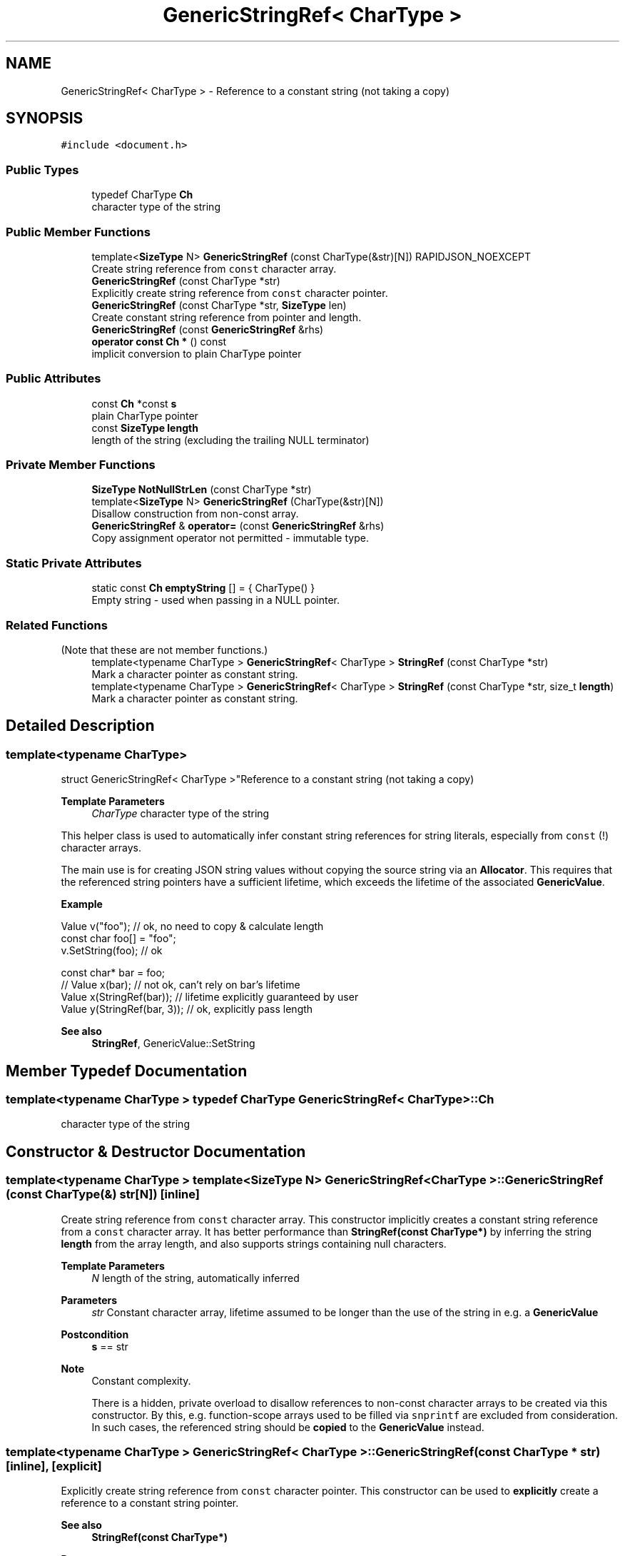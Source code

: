 .TH "GenericStringRef< CharType >" 3 "Fri Jan 21 2022" "Neon Jumper" \" -*- nroff -*-
.ad l
.nh
.SH NAME
GenericStringRef< CharType > \- Reference to a constant string (not taking a copy)  

.SH SYNOPSIS
.br
.PP
.PP
\fC#include <document\&.h>\fP
.SS "Public Types"

.in +1c
.ti -1c
.RI "typedef CharType \fBCh\fP"
.br
.RI "character type of the string "
.in -1c
.SS "Public Member Functions"

.in +1c
.ti -1c
.RI "template<\fBSizeType\fP N> \fBGenericStringRef\fP (const CharType(&str)[N]) RAPIDJSON_NOEXCEPT"
.br
.RI "Create string reference from \fCconst\fP character array\&. "
.ti -1c
.RI "\fBGenericStringRef\fP (const CharType *str)"
.br
.RI "Explicitly create string reference from \fCconst\fP character pointer\&. "
.ti -1c
.RI "\fBGenericStringRef\fP (const CharType *str, \fBSizeType\fP len)"
.br
.RI "Create constant string reference from pointer and length\&. "
.ti -1c
.RI "\fBGenericStringRef\fP (const \fBGenericStringRef\fP &rhs)"
.br
.ti -1c
.RI "\fBoperator const Ch *\fP () const"
.br
.RI "implicit conversion to plain CharType pointer "
.in -1c
.SS "Public Attributes"

.in +1c
.ti -1c
.RI "const \fBCh\fP *const \fBs\fP"
.br
.RI "plain CharType pointer "
.ti -1c
.RI "const \fBSizeType\fP \fBlength\fP"
.br
.RI "length of the string (excluding the trailing NULL terminator) "
.in -1c
.SS "Private Member Functions"

.in +1c
.ti -1c
.RI "\fBSizeType\fP \fBNotNullStrLen\fP (const CharType *str)"
.br
.ti -1c
.RI "template<\fBSizeType\fP N> \fBGenericStringRef\fP (CharType(&str)[N])"
.br
.RI "Disallow construction from non-const array\&. "
.ti -1c
.RI "\fBGenericStringRef\fP & \fBoperator=\fP (const \fBGenericStringRef\fP &rhs)"
.br
.RI "Copy assignment operator not permitted - immutable type\&. "
.in -1c
.SS "Static Private Attributes"

.in +1c
.ti -1c
.RI "static const \fBCh\fP \fBemptyString\fP [] = { CharType() }"
.br
.RI "Empty string - used when passing in a NULL pointer\&. "
.in -1c
.SS "Related Functions"
(Note that these are not member functions\&.) 
.in +1c
.ti -1c
.RI "template<typename CharType > \fBGenericStringRef\fP< CharType > \fBStringRef\fP (const CharType *str)"
.br
.RI "Mark a character pointer as constant string\&. "
.ti -1c
.RI "template<typename CharType > \fBGenericStringRef\fP< CharType > \fBStringRef\fP (const CharType *str, size_t \fBlength\fP)"
.br
.RI "Mark a character pointer as constant string\&. "
.in -1c
.SH "Detailed Description"
.PP 

.SS "template<typename CharType>
.br
struct GenericStringRef< CharType >"Reference to a constant string (not taking a copy) 


.PP
\fBTemplate Parameters\fP
.RS 4
\fICharType\fP character type of the string
.RE
.PP
This helper class is used to automatically infer constant string references for string literals, especially from \fCconst\fP \fB\fP(!) character arrays\&.
.PP
The main use is for creating JSON string values without copying the source string via an \fBAllocator\fP\&. This requires that the referenced string pointers have a sufficient lifetime, which exceeds the lifetime of the associated \fBGenericValue\fP\&.
.PP
\fBExample\fP 
.PP
.nf
Value v("foo");   // ok, no need to copy & calculate length
const char foo[] = "foo";
v\&.SetString(foo); // ok

const char* bar = foo;
// Value x(bar); // not ok, can't rely on bar's lifetime
Value x(StringRef(bar)); // lifetime explicitly guaranteed by user
Value y(StringRef(bar, 3));  // ok, explicitly pass length

.fi
.PP
.PP
\fBSee also\fP
.RS 4
\fBStringRef\fP, GenericValue::SetString 
.RE
.PP

.SH "Member Typedef Documentation"
.PP 
.SS "template<typename CharType > typedef CharType \fBGenericStringRef\fP< CharType >::Ch"

.PP
character type of the string 
.SH "Constructor & Destructor Documentation"
.PP 
.SS "template<typename CharType > template<\fBSizeType\fP N> \fBGenericStringRef\fP< CharType >\fB::GenericStringRef\fP (const CharType(&) str[N])\fC [inline]\fP"

.PP
Create string reference from \fCconst\fP character array\&. This constructor implicitly creates a constant string reference from a \fCconst\fP character array\&. It has better performance than \fBStringRef(const CharType*)\fP by inferring the string \fBlength\fP from the array length, and also supports strings containing null characters\&.
.PP
\fBTemplate Parameters\fP
.RS 4
\fIN\fP length of the string, automatically inferred
.RE
.PP
\fBParameters\fP
.RS 4
\fIstr\fP Constant character array, lifetime assumed to be longer than the use of the string in e\&.g\&. a \fBGenericValue\fP
.RE
.PP
\fBPostcondition\fP
.RS 4
\fBs\fP == str
.RE
.PP
\fBNote\fP
.RS 4
Constant complexity\&. 
.PP
There is a hidden, private overload to disallow references to non-const character arrays to be created via this constructor\&. By this, e\&.g\&. function-scope arrays used to be filled via \fCsnprintf\fP are excluded from consideration\&. In such cases, the referenced string should be \fBcopied\fP to the \fBGenericValue\fP instead\&. 
.RE
.PP

.SS "template<typename CharType > \fBGenericStringRef\fP< CharType >\fB::GenericStringRef\fP (const CharType * str)\fC [inline]\fP, \fC [explicit]\fP"

.PP
Explicitly create string reference from \fCconst\fP character pointer\&. This constructor can be used to \fBexplicitly\fP create a reference to a constant string pointer\&.
.PP
\fBSee also\fP
.RS 4
\fBStringRef(const CharType*)\fP
.RE
.PP
\fBParameters\fP
.RS 4
\fIstr\fP Constant character pointer, lifetime assumed to be longer than the use of the string in e\&.g\&. a \fBGenericValue\fP
.RE
.PP
\fBPostcondition\fP
.RS 4
\fBs\fP == str
.RE
.PP
\fBNote\fP
.RS 4
There is a hidden, private overload to disallow references to non-const character arrays to be created via this constructor\&. By this, e\&.g\&. function-scope arrays used to be filled via \fCsnprintf\fP are excluded from consideration\&. In such cases, the referenced string should be \fBcopied\fP to the \fBGenericValue\fP instead\&. 
.RE
.PP

.SS "template<typename CharType > \fBGenericStringRef\fP< CharType >\fB::GenericStringRef\fP (const CharType * str, \fBSizeType\fP len)\fC [inline]\fP"

.PP
Create constant string reference from pointer and length\&. 
.PP
\fBParameters\fP
.RS 4
\fIstr\fP constant string, lifetime assumed to be longer than the use of the string in e\&.g\&. a \fBGenericValue\fP 
.br
\fIlen\fP length of the string, excluding the trailing NULL terminator
.RE
.PP
\fBPostcondition\fP
.RS 4
\fBs\fP == str && \fBlength\fP == len 
.RE
.PP
\fBNote\fP
.RS 4
Constant complexity\&. 
.RE
.PP

.SS "template<typename CharType > \fBGenericStringRef\fP< CharType >\fB::GenericStringRef\fP (const \fBGenericStringRef\fP< CharType > & rhs)\fC [inline]\fP"

.SS "template<typename CharType > template<\fBSizeType\fP N> \fBGenericStringRef\fP< CharType >\fB::GenericStringRef\fP (CharType(&) str[N])\fC [private]\fP"

.PP
Disallow construction from non-const array\&. 
.SH "Member Function Documentation"
.PP 
.SS "template<typename CharType > \fBSizeType\fP \fBGenericStringRef\fP< CharType >::NotNullStrLen (const CharType * str)\fC [inline]\fP, \fC [private]\fP"

.SS "template<typename CharType > \fBGenericStringRef\fP< CharType >::operator const \fBCh\fP * () const\fC [inline]\fP"

.PP
implicit conversion to plain CharType pointer 
.SS "template<typename CharType > \fBGenericStringRef\fP & \fBGenericStringRef\fP< CharType >::operator= (const \fBGenericStringRef\fP< CharType > & rhs)\fC [private]\fP"

.PP
Copy assignment operator not permitted - immutable type\&. 
.SH "Friends And Related Function Documentation"
.PP 
.SS "template<typename CharType > \fBGenericStringRef\fP< CharType > StringRef (const CharType * str)\fC [related]\fP"

.PP
Mark a character pointer as constant string\&. Mark a plain character pointer as a 'string literal'\&. This function can be used to avoid copying a character string to be referenced as a value in a JSON \fBGenericValue\fP object, if the string's lifetime is known to be valid long enough\&. 
.PP
\fBTemplate Parameters\fP
.RS 4
\fICharType\fP Character type of the string 
.RE
.PP
\fBParameters\fP
.RS 4
\fIstr\fP Constant string, lifetime assumed to be longer than the use of the string in e\&.g\&. a \fBGenericValue\fP 
.RE
.PP
\fBReturns\fP
.RS 4
\fBGenericStringRef\fP string reference object
.RE
.PP
\fBSee also\fP
.RS 4
\fBGenericValue::GenericValue(StringRefType)\fP, \fBGenericValue::operator=(StringRefType)\fP, GenericValue::SetString(StringRefType), GenericValue::PushBack(StringRefType, Allocator&), GenericValue::AddMember 
.RE
.PP

.SS "template<typename CharType > \fBGenericStringRef\fP< CharType > StringRef (const CharType * str, size_t length)\fC [related]\fP"

.PP
Mark a character pointer as constant string\&. Mark a plain character pointer as a 'string literal'\&. This function can be used to avoid copying a character string to be referenced as a value in a JSON \fBGenericValue\fP object, if the string's lifetime is known to be valid long enough\&.
.PP
This version has better performance with supplied length, and also supports string containing null characters\&.
.PP
\fBTemplate Parameters\fP
.RS 4
\fICharType\fP character type of the string 
.RE
.PP
\fBParameters\fP
.RS 4
\fIstr\fP Constant string, lifetime assumed to be longer than the use of the string in e\&.g\&. a \fBGenericValue\fP 
.br
\fIlength\fP The length of source string\&. 
.RE
.PP
\fBReturns\fP
.RS 4
\fBGenericStringRef\fP string reference object 
.RE
.PP

.SH "Member Data Documentation"
.PP 
.SS "template<typename CharType > const CharType \fBGenericStringRef\fP< CharType >::emptyString = { CharType() }\fC [static]\fP, \fC [private]\fP"

.PP
Empty string - used when passing in a NULL pointer\&. 
.SS "template<typename CharType > const \fBSizeType\fP \fBGenericStringRef\fP< CharType >::length"

.PP
length of the string (excluding the trailing NULL terminator) 
.SS "template<typename CharType > const \fBCh\fP* const \fBGenericStringRef\fP< CharType >::s"

.PP
plain CharType pointer 

.SH "Author"
.PP 
Generated automatically by Doxygen for Neon Jumper from the source code\&.
